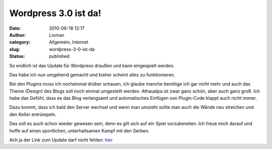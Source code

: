 Wordpress 3.0 ist da!
#####################
:date: 2010-06-18 12:17
:author: Lioman
:category: Allgemein, Internet
:slug: wordpress-3-0-ist-da
:status: published

So endlich ist das Update für Wordpress draußen und kann eingespielt
werden.

Das habe ich nun umgehend gemacht und bisher scheint alles zu
funktionieren.

Bei den Plugins muss ich nocheinmal drüber schauen, ich glaube manche
benötige ich gar nicht mehr und auch das Theme (Design) des Blogs soll
noch einmal umgestellt werden. Athaualpa ist zwar ganz schön, aber auch
ganz groß. Ich habe das Gefühl, dass es das Blog verlangsamt und
automatisches Einfügen von Plugin-Code klappt auch nicht immer.

Dazu kommt, dass ich bald den Server wechsel und wenn man umzieht sollte
man auch die Wände neu streichen und den Keller entrümpeln.

Das soll es auch schon wieder gewesen sein, denn es gilt sich auf ein
Spiel vorzubereiten. Ich freue mich darauf und hoffe auf einen
sportlichen, unterhaltsamen Kampf mit den Serben.

Ach ja der Link zum Update darf nicht fehlen:
`hier <http://de.wordpress.org/>`__
